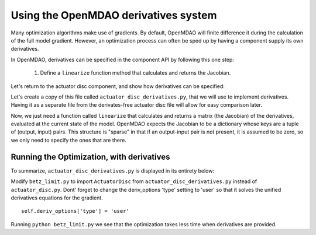 =============================================================
Using the OpenMDAO derivatives system
=============================================================

Many optimization algorithms make use of gradients. By default, OpenMDAO will
finite difference it during the calculation of the full model gradient.
However, an optimization process can often be sped up by having a component
supply its own derivatives.

In OpenMDAO, derivatives can be specified in the component API by following
this one step:

    1. Define a ``linearize`` function method that calculates and returns the Jacobian.

Let's return to the actuator disc component, and show how derivatives can be specified:

.. testcode:: simple_component_actuatordisk_review

    from openmdao.api import Component

    class ActuatorDisc(Component):
        """Simple wind turbine model based on actuator disc theory"""

        def __init__(self):
            super(ActuatorDisc, self).__init__()

            # Inputs
            self.add_param('a', 0.5, desc="Induced Velocity Factor")
            self.add_param('Area', 10.0, units="m**2", lower=0.0,
                           desc="Rotor disc area")
            self.add_param('rho', 1.225, units="kg/m**3",
                           desc="air density")
            self.add_param('Vu', 10.0, units="m/s",
                           desc="Freestream air velocity, upstream of rotor")

            # Outputs
            self.add_output('Vr', 0.0, units="m/s",
                            desc="Air velocity at rotor exit plane")
            self.add_output('Vd', 0.0, units="m/s",
                            desc="Slipstream air velocity, downstream of rotor")
            self.add_output('Ct', 0.0, desc="Thrust Coefficient")
            self.add_output('thrust', 0.0, units="N",
                            desc="Thrust produced by the rotor")
            self.add_output('Cp', 0.0, desc="Power Coefficient")
            self.add_output('power', 0.0, units="W",
                            desc="Power produced by the rotor")

        def solve_nonlinear(self, params, unknowns, resids):
            """ Considering the entire rotor as a single disc that extracts
            velocity uniformly from the incoming flow and converts it to
            power."""

            a = params['a']
            Vu = params['Vu']

            qA = .5*params['rho']*params['Area']*Vu**2

            unknowns['Vd'] = Vd = Vu*(1-2 * a)
            unknowns['Vr'] = .5*(Vu + Vd)

            unknowns['Ct'] = Ct = 4*a*(1-a)
            unknowns['thrust'] = Ct*qA

            unknowns['Cp'] = Cp = Ct*(1-a)
            unknowns['power'] = Cp*qA*Vu


Let's create a copy of this file called ``actuator_disc_derivatives.py``, that
we will use to implement derivatives. Having it as a separate file from the
derivates-free actuator disc file will allow for easy comparison later.

Now, we just need a function called ``linearize`` that calculates and returns
a matrix (the Jacobian) of the derivatives, evaluated at the current state of
the model. OpenMDAO expects the Jacobian to be a dictionary whose keys are a
tuple of (output, input) pairs. This structure is "sparse" in that if an
output-input pair is not present, it is assumed to be zero, so we only need
to specify the ones that are there.

.. testcode:: simple_component_actuatordisk_provideJ

        def linearize(self, params, unknowns, resids):
            """ Jacobian of partial derivatives."""

            a = params['a']
            Vu = params['Vu']
            Area = params['Area']
            rho = params['rho']
            J = {}

            # pre-compute commonly needed quantities
            a_times_area = a*Area
            one_minus_a = 1.0 - a
            a_area_rho_vu = a_times_area*rho*Vu

            J['Vr', 'a'] = -Vu
            J['Vr', 'Vu'] = one_minus_a

            J['Vd', 'a'] = -2.0*Vu
            J['Vd', 'Vo'] = 1.0 - 2.0*a

            J['Ct', 'a'] = 4.0 - 8.0*a

            J['thrust', 'a'] = Area*Vu**2 * rho*(-4.0*a + 2.0)
            J['thrust', 'Area'] = 2.0*Vu**2 * a*rho*one_minus_a
            J['thrust', 'rho']  = 2.0*a_times_area*Vu**2*(one_minus_a)
            J['thrust', 'Vu'] = 4.0*a_area_rho_vu*(one_minus_a)

            J['Cp', 'a'] = 4.0*a*(2.0*a - 2.0) + 4.0*(one_minus_a)**2

            J['power', 'a'] = 2.0*Area*Vu**3 * a*rho*(2.0*a - 2.0) + 2.0*Area*Vu**3 * rho*one_minus_a**2
            J['power', 'Area'] = 2.0*Vu**3*a*rho*one_minus_a**2
            J['power', 'rho'] = 2.0*a_times_area*Vu**3 * (one_minus_a)**2
            J['power', 'Vu'] = 6.0*Area*Vu**2 * a*rho*one_minus_a**2

            return J


Running the Optimization, with derivatives
-------------------------------------------

To summarize, ``actuator_disc_derivatives.py`` is displayed in its entirety below:

.. testcode:: simple_assembly_betzlimit

    from openmdao.api import Component

    class ActuatorDisc(Component):
        """Simple wind turbine model based on actuator disc theory"""

        def __init__(self):
            super(ActuatorDisc, self).__init__()

            # Inputs
            self.add_param('a', 0.5, desc="Induced Velocity Factor")
            self.add_param('Area', 10.0, units="m**2", lower=0.0,
                           desc="Rotor disc area")
            self.add_param('rho', 1.225, units="kg/m**3",
                           desc="air density")
            self.add_param('Vu', 10.0, units="m/s",
                           desc="Freestream air velocity, upstream of rotor")

            # Outputs
            self.add_output('Vr', 0.0, units="m/s",
                            desc="Air velocity at rotor exit plane")
            self.add_output('Vd', 0.0, units="m/s",
                            desc="Slipstream air velocity, downstream of rotor")
            self.add_output('Ct', 0.0, desc="Thrust Coefficient")
            self.add_output('thrust', 0.0, units="N",
                            desc="Thrust produced by the rotor")
            self.add_output('Cp', 0.0, desc="Power Coefficient")
            self.add_output('power', 0.0, units="W",
                            desc="Power produced by the rotor")

        def solve_nonlinear(self, params, unknowns, resids):
            """ Considering the entire rotor as a single disc that extracts
            velocity uniformly from the incoming flow and converts it to
            power."""

            a = params['a']
            Vu = params['Vu']

            qA = .5*params['rho']*params['Area']*Vu**2

            unknowns['Vd'] = Vd = Vu*(1-2 * a)
            unknowns['Vr'] = .5*(Vu + Vd)

            unknowns['Ct'] = Ct = 4*a*(1-a)
            unknowns['thrust'] = Ct*qA

            unknowns['Cp'] = Cp = Ct*(1-a)
            unknowns['power'] = Cp*qA*Vu

        def linearize(self, params, unknowns, resids):
            """ Jacobian of partial derivatives."""

            a = params['a']
            Vu = params['Vu']
            Area = params['Area']
            rho = params['rho']
            J = {}

            # pre-compute commonly needed quantities
            a_times_area = a*Area
            one_minus_a = 1.0 - a
            a_area_rho_vu = a_times_area*rho*Vu

            J['Vr', 'a'] = -Vu
            J['Vr', 'Vu'] = one_minus_a

            J['Vd', 'a'] = -2.0*Vu
            J['Vd', 'Vo'] = 1.0 - 2.0*a

            J['Ct', 'a'] = 4.0 - 8.0*a

            J['thrust', 'a'] = Area*Vu**2 * rho*(-4.0*a + 2.0)
            J['thrust', 'Area'] = 2.0*Vu**2 * a*rho*one_minus_a
            J['thrust', 'rho']  = 2.0*a_times_area*Vu**2*(one_minus_a)
            J['thrust', 'Vu'] = 4.0*a_area_rho_vu*(one_minus_a)

            J['Cp', 'a'] = 4.0*a*(2.0*a - 2.0) + 4.0*(one_minus_a)**2

            J['power', 'a'] = 2.0*Area*Vu**3 * a*rho*(2.0*a - 2.0) + 2.0*Area*Vu**3 * rho*one_minus_a**2
            J['power', 'Area'] = 2.0*Vu**3*a*rho*one_minus_a**2
            J['power', 'rho'] = 2.0*a_times_area*Vu**3 * (one_minus_a)**2
            J['power', 'Vu'] = 6.0*Area*Vu**2 * a*rho*one_minus_a**2

            return J

    if __name__ == "__main__":

        from openmdao.api import Problem, Group, IndepVarComp

        prob = Problem()
        prob.root = Group()
        prob.root.add('disc', ActuatorDisc(), promotes=['a', 'Area', 'rho', 'Vu'])

        prob.root.add('p_a', IndepVarComp('a', 0.5), promotes=['*'])
        prob.root.add('p_Area', IndepVarComp('Area', 10.0), promotes=['*'])
        prob.root.add('p_rho', IndepVarComp('rho', 1.225), promotes=['*'])
        prob.root.add('p_Vu', IndepVarComp('Vu', 10.0), promotes=['*'])

        prob.setup()
        prob.run()

        prob.check_partial_derivatives()


Modify ``betz_limit.py`` to import ``ActuatorDisc`` from
``actuator_disc_derivatives.py`` instead of ``actuator_disc.py``. Dont'
forget to change the deriv_options 'type' setting to 'user' so that it solves
the unified derivatives equations for the gradient.

::

  self.deriv_options['type'] = 'user'

Running ``python betz_limit.py`` we see that the optimization takes less time
when derivatives are provided.
